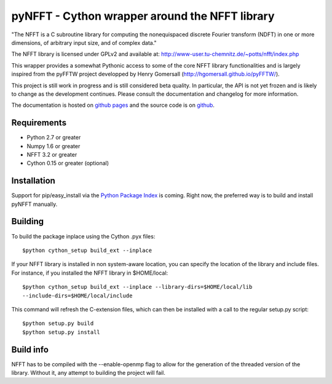 pyNFFT - Cython wrapper around the NFFT library
===============================================

"The NFFT is a C subroutine library for computing the nonequispaced discrete
Fourier transform (NDFT) in one or more dimensions, of arbitrary input size,
and of complex data."

The NFFT library is licensed under GPLv2 and available at:
http://www-user.tu-chemnitz.de/~potts/nfft/index.php

This wrapper provides a somewhat Pythonic access to some of the core NFFT 
library functionalities and is largely inspired from the pyFFTW project 
developped by Henry Gomersall (http://hgomersall.github.io/pyFFTW/).

This project is still work in progress and is still considered beta quality.
In particular, the API is not yet frozen and is likely to change as the 
development continues. Please consult the documentation and changelog for 
more information.

The documentation is hosted on 
`github pages <http://ghisvail.github.io/pyNFFT>`_ and the source code is on 
`github <https://github.com/ghisvail/pyNFFT>`_.

Requirements
------------
- Python 2.7 or greater
- Numpy 1.6 or greater
- NFFT 3.2 or greater
- Cython 0.15 or greater (optional)

Installation
------------

Support for pip/easy_install via the 
`Python Package Index <http://pypi.python.org/pypi/>`_ is coming. Right now, 
the preferred way is to build and install pyNFFT manually.

Building
--------

To build the package inplace using the Cython .pyx files::

    $python cython_setup build_ext --inplace

If your NFFT library is installed in non system-aware location, you can 
specify the location of the library and include files. For instance, if you 
installed the NFFT library in $HOME/local::

    $python cython_setup build_ext --inplace --library-dirs=$HOME/local/lib
    --include-dirs=$HOME/local/include

This command will refresh the C-extension files, which can then be installed 
with a call to the regular setup.py script::

    $python setup.py build
    $python setup.py install

Build info
----------

NFFT has to be compiled with the --enable-openmp flag to allow for the
generation of the threaded version of the library. Without it, any attempt to
building the project will fail.


